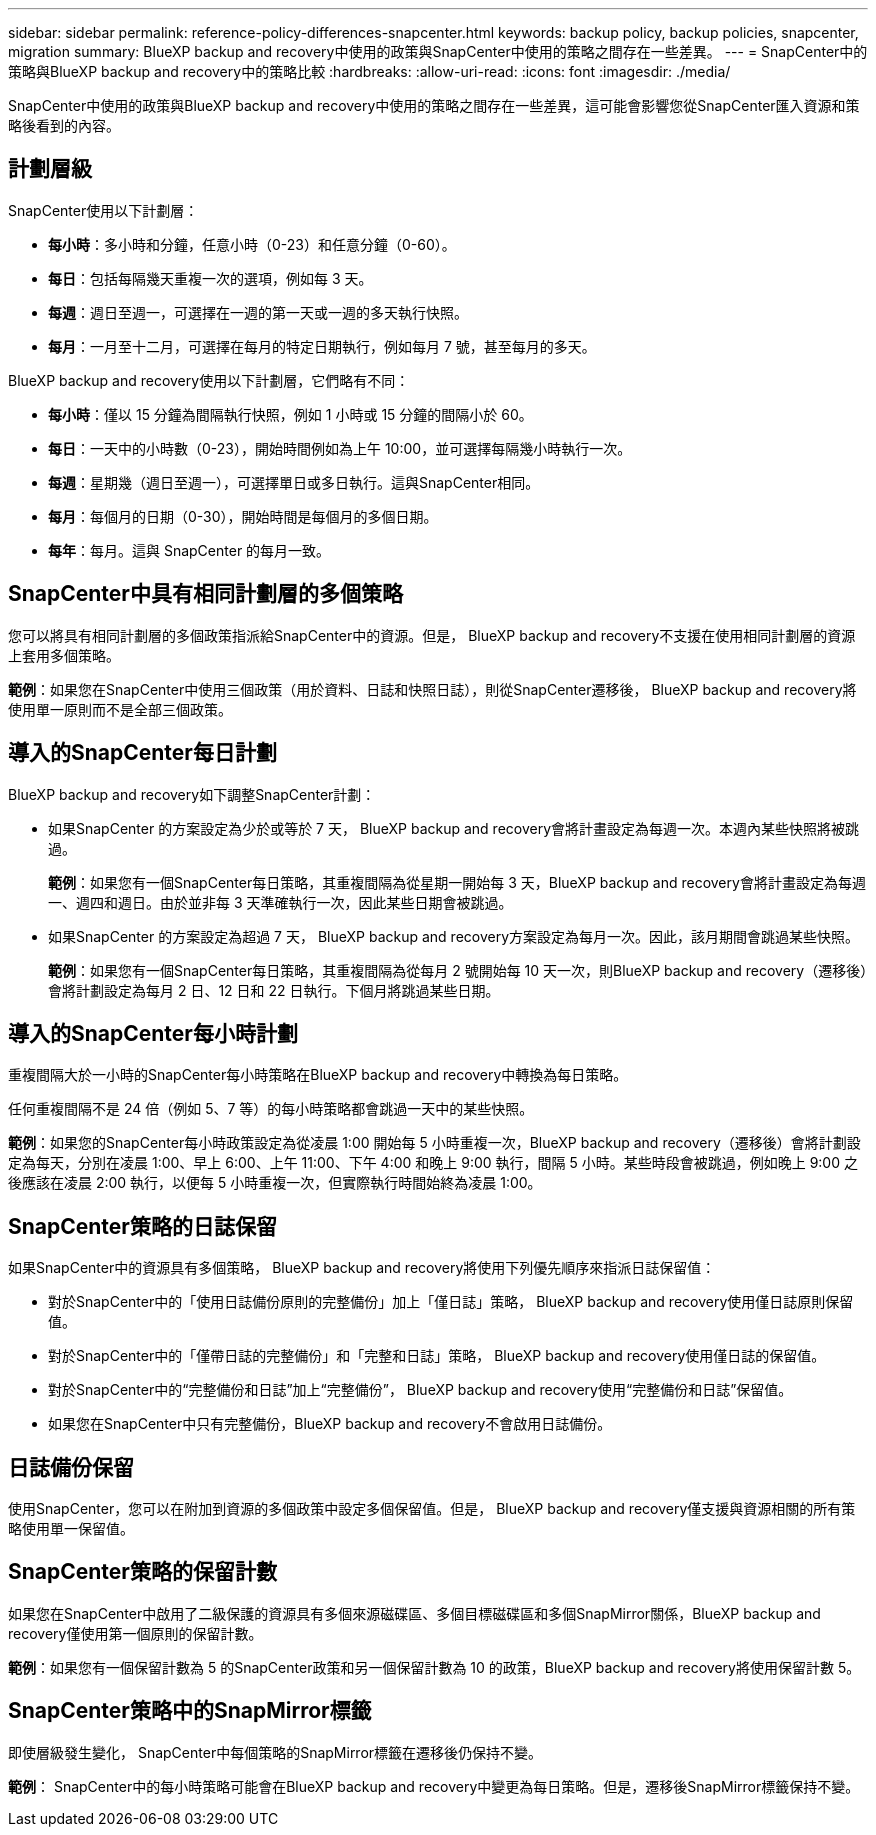 ---
sidebar: sidebar 
permalink: reference-policy-differences-snapcenter.html 
keywords: backup policy, backup policies, snapcenter, migration 
summary: BlueXP backup and recovery中使用的政策與SnapCenter中使用的策略之間存在一些差異。 
---
= SnapCenter中的策略與BlueXP backup and recovery中的策略比較
:hardbreaks:
:allow-uri-read: 
:icons: font
:imagesdir: ./media/


[role="lead"]
SnapCenter中使用的政策與BlueXP backup and recovery中使用的策略之間存在一些差異，這可能會影響您從SnapCenter匯入資源和策略後看到的內容。



== 計劃層級

SnapCenter使用以下計劃層：

* *每小時*：多小時和分鐘，任意小時（0-23）和任意分鐘（0-60）。
* *每日*：包括每隔幾天重複一次的選項，例如每 3 天。
* *每週*：週日至週一，可選擇在一週的第一天或一週的多天執行快照。
* *每月*：一月至十二月，可選擇在每月的特定日期執行，例如每月 7 號，甚至每月的多天。


BlueXP backup and recovery使用以下計劃層，它們略有不同：

* *每小時*：僅以 15 分鐘為間隔執行快照，例如 1 小時或 15 分鐘的間隔小於 60。
* *每日*：一天中的小時數（0-23），開始時間例如為上午 10:00，並可選擇每隔幾小時執行一次。
* *每週*：星期幾（週日至週一），可選擇單日或多日執行。這與SnapCenter相同。
* *每月*：每個月的日期（0-30），開始時間是每個月的多個日期。
* *每年*：每月。這與 SnapCenter 的每月一致。




== SnapCenter中具有相同計劃層的多個策略

您可以將具有相同計劃層的多個政策指派給SnapCenter中的資源。但是， BlueXP backup and recovery不支援在使用相同計劃層的資源上套用多個策略。

*範例*：如果您在SnapCenter中使用三個政策（用於資料、日誌和快照日誌），則從SnapCenter遷移後， BlueXP backup and recovery將使用單一原則而不是全部三個政策。



== 導入的SnapCenter每日計劃

BlueXP backup and recovery如下調整SnapCenter計劃：

* 如果SnapCenter 的方案設定為少於或等於 7 天， BlueXP backup and recovery會將計畫設定為每週一次。本週內某些快照將被跳過。
+
*範例*：如果您有一個SnapCenter每日策略，其重複間隔為從星期一開始每 3 天，BlueXP backup and recovery會將計畫設定為每週一、週四和週日。由於並非每 3 天準確執行一次，因此某些日期會被跳過。

* 如果SnapCenter 的方案設定為超過 7 天， BlueXP backup and recovery方案設定為每月一次。因此，該月期間會跳過某些快照。
+
*範例*：如果您有一個SnapCenter每日策略，其重複間隔為從每月 2 號開始每 10 天一次，則BlueXP backup and recovery（遷移後）會將計劃設定為每月 2 日、12 日和 22 日執行。下個月將跳過某些日期。





== 導入的SnapCenter每小時計劃

重複間隔大於一小時的SnapCenter每小時策略在BlueXP backup and recovery中轉換為每日策略。

任何重複間隔不是 24 倍（例如 5、7 等）的每小時策略都會跳過一天中的某些快照。

*範例*：如果您的SnapCenter每小時政策設定為從凌晨 1:00 開始每 5 小時重複一次，BlueXP backup and recovery（遷移後）會將計劃設定為每天，分別在凌晨 1:00、早上 6:00、上午 11:00、下午 4:00 和晚上 9:00 執行，間隔 5 小時。某些時段會被跳過，例如晚上 9:00 之後應該在凌晨 2:00 執行，以便每 5 小時重複一次，但實際執行時間始終為凌晨 1:00。



== SnapCenter策略的日誌保留

如果SnapCenter中的資源具有多個策略， BlueXP backup and recovery將使用下列優先順序來指派日誌保留值：

* 對於SnapCenter中的「使用日誌備份原則的完整備份」加上「僅日誌」策略， BlueXP backup and recovery使用僅日誌原則保留值。
* 對於SnapCenter中的「僅帶日誌的完整備份」和「完整和日誌」策略， BlueXP backup and recovery使用僅日誌的保留值。
* 對於SnapCenter中的“完整備份和日誌”加上“完整備份”， BlueXP backup and recovery使用“完整備份和日誌”保留值。
* 如果您在SnapCenter中只有完整備份，BlueXP backup and recovery不會啟用日誌備份。




== 日誌備份保留

使用SnapCenter，您可以在附加到資源的多個政策中設定多個保留值。但是， BlueXP backup and recovery僅支援與資源相關的所有策略使用單一保留值。



== SnapCenter策略的保留計數

如果您在SnapCenter中啟用了二級保護的資源具有多個來源磁碟區、多個目標磁碟區和多個SnapMirror關係，BlueXP backup and recovery僅使用第一個原則的保留計數。

*範例*：如果您有一個保留計數為 5 的SnapCenter政策和另一個保留計數為 10 的政策，BlueXP backup and recovery將使用保留計數 5。



== SnapCenter策略中的SnapMirror標籤

即使層級發生變化， SnapCenter中每個策略的SnapMirror標籤在遷移後仍保持不變。

*範例*： SnapCenter中的每小時策略可能會在BlueXP backup and recovery中變更為每日策略。但是，遷移後SnapMirror標籤保持不變。
